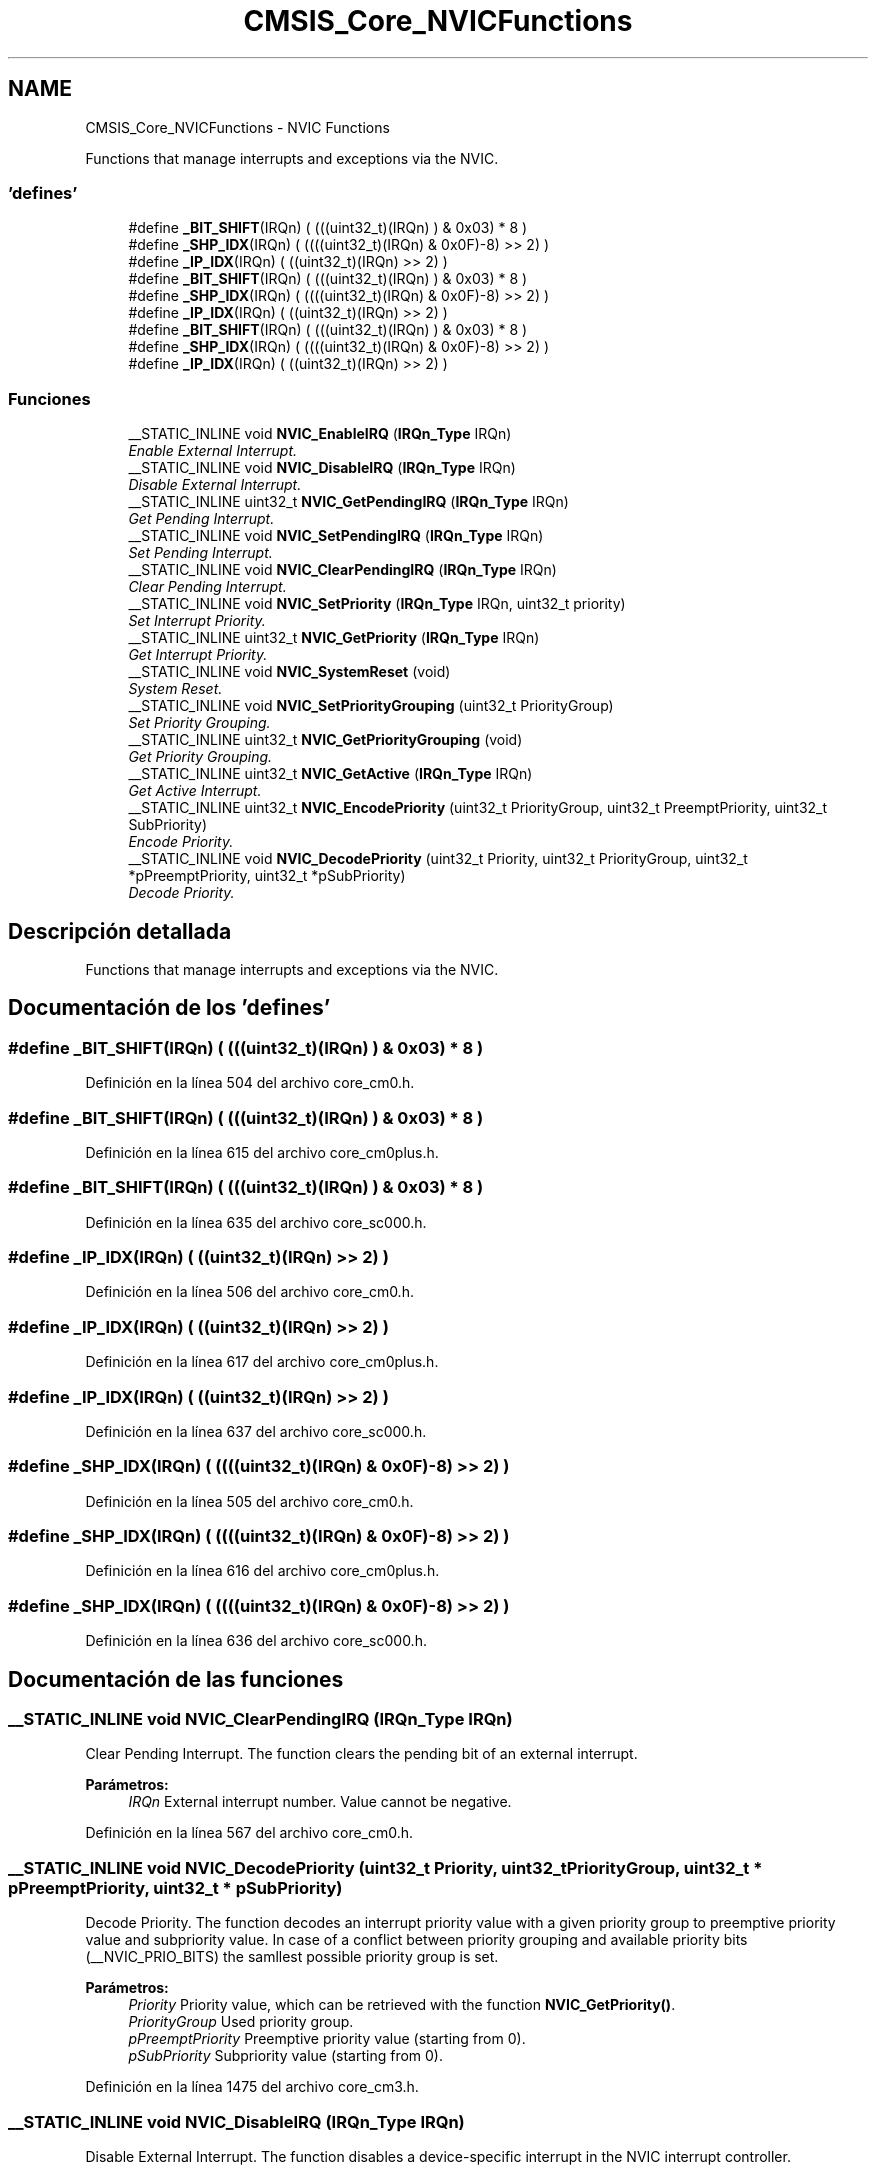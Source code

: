 .TH "CMSIS_Core_NVICFunctions" 3 "Viernes, 14 de Septiembre de 2018" "Ejercicio 1 - TP 5" \" -*- nroff -*-
.ad l
.nh
.SH NAME
CMSIS_Core_NVICFunctions \- NVIC Functions
.PP
Functions that manage interrupts and exceptions via the NVIC\&.  

.SS "'defines'"

.in +1c
.ti -1c
.RI "#define \fB_BIT_SHIFT\fP(IRQn)   (  (((uint32_t)(IRQn)       )    &  0x03) * 8 )"
.br
.ti -1c
.RI "#define \fB_SHP_IDX\fP(IRQn)   ( ((((uint32_t)(IRQn) & 0x0F)\-8) >>    2)     )"
.br
.ti -1c
.RI "#define \fB_IP_IDX\fP(IRQn)   (   ((uint32_t)(IRQn)            >>    2)     )"
.br
.ti -1c
.RI "#define \fB_BIT_SHIFT\fP(IRQn)   (  (((uint32_t)(IRQn)       )    &  0x03) * 8 )"
.br
.ti -1c
.RI "#define \fB_SHP_IDX\fP(IRQn)   ( ((((uint32_t)(IRQn) & 0x0F)\-8) >>    2)     )"
.br
.ti -1c
.RI "#define \fB_IP_IDX\fP(IRQn)   (   ((uint32_t)(IRQn)            >>    2)     )"
.br
.ti -1c
.RI "#define \fB_BIT_SHIFT\fP(IRQn)   (  (((uint32_t)(IRQn)       )    &  0x03) * 8 )"
.br
.ti -1c
.RI "#define \fB_SHP_IDX\fP(IRQn)   ( ((((uint32_t)(IRQn) & 0x0F)\-8) >>    2)     )"
.br
.ti -1c
.RI "#define \fB_IP_IDX\fP(IRQn)   (   ((uint32_t)(IRQn)            >>    2)     )"
.br
.in -1c
.SS "Funciones"

.in +1c
.ti -1c
.RI "__STATIC_INLINE void \fBNVIC_EnableIRQ\fP (\fBIRQn_Type\fP IRQn)"
.br
.RI "\fIEnable External Interrupt\&. \fP"
.ti -1c
.RI "__STATIC_INLINE void \fBNVIC_DisableIRQ\fP (\fBIRQn_Type\fP IRQn)"
.br
.RI "\fIDisable External Interrupt\&. \fP"
.ti -1c
.RI "__STATIC_INLINE uint32_t \fBNVIC_GetPendingIRQ\fP (\fBIRQn_Type\fP IRQn)"
.br
.RI "\fIGet Pending Interrupt\&. \fP"
.ti -1c
.RI "__STATIC_INLINE void \fBNVIC_SetPendingIRQ\fP (\fBIRQn_Type\fP IRQn)"
.br
.RI "\fISet Pending Interrupt\&. \fP"
.ti -1c
.RI "__STATIC_INLINE void \fBNVIC_ClearPendingIRQ\fP (\fBIRQn_Type\fP IRQn)"
.br
.RI "\fIClear Pending Interrupt\&. \fP"
.ti -1c
.RI "__STATIC_INLINE void \fBNVIC_SetPriority\fP (\fBIRQn_Type\fP IRQn, uint32_t priority)"
.br
.RI "\fISet Interrupt Priority\&. \fP"
.ti -1c
.RI "__STATIC_INLINE uint32_t \fBNVIC_GetPriority\fP (\fBIRQn_Type\fP IRQn)"
.br
.RI "\fIGet Interrupt Priority\&. \fP"
.ti -1c
.RI "__STATIC_INLINE void \fBNVIC_SystemReset\fP (void)"
.br
.RI "\fISystem Reset\&. \fP"
.ti -1c
.RI "__STATIC_INLINE void \fBNVIC_SetPriorityGrouping\fP (uint32_t PriorityGroup)"
.br
.RI "\fISet Priority Grouping\&. \fP"
.ti -1c
.RI "__STATIC_INLINE uint32_t \fBNVIC_GetPriorityGrouping\fP (void)"
.br
.RI "\fIGet Priority Grouping\&. \fP"
.ti -1c
.RI "__STATIC_INLINE uint32_t \fBNVIC_GetActive\fP (\fBIRQn_Type\fP IRQn)"
.br
.RI "\fIGet Active Interrupt\&. \fP"
.ti -1c
.RI "__STATIC_INLINE uint32_t \fBNVIC_EncodePriority\fP (uint32_t PriorityGroup, uint32_t PreemptPriority, uint32_t SubPriority)"
.br
.RI "\fIEncode Priority\&. \fP"
.ti -1c
.RI "__STATIC_INLINE void \fBNVIC_DecodePriority\fP (uint32_t Priority, uint32_t PriorityGroup, uint32_t *pPreemptPriority, uint32_t *pSubPriority)"
.br
.RI "\fIDecode Priority\&. \fP"
.in -1c
.SH "Descripción detallada"
.PP 
Functions that manage interrupts and exceptions via the NVIC\&. 


.SH "Documentación de los 'defines'"
.PP 
.SS "#define _BIT_SHIFT(IRQn)   (  (((uint32_t)(IRQn)       )    &  0x03) * 8 )"

.PP
Definición en la línea 504 del archivo core_cm0\&.h\&.
.SS "#define _BIT_SHIFT(IRQn)   (  (((uint32_t)(IRQn)       )    &  0x03) * 8 )"

.PP
Definición en la línea 615 del archivo core_cm0plus\&.h\&.
.SS "#define _BIT_SHIFT(IRQn)   (  (((uint32_t)(IRQn)       )    &  0x03) * 8 )"

.PP
Definición en la línea 635 del archivo core_sc000\&.h\&.
.SS "#define _IP_IDX(IRQn)   (   ((uint32_t)(IRQn)            >>    2)     )"

.PP
Definición en la línea 506 del archivo core_cm0\&.h\&.
.SS "#define _IP_IDX(IRQn)   (   ((uint32_t)(IRQn)            >>    2)     )"

.PP
Definición en la línea 617 del archivo core_cm0plus\&.h\&.
.SS "#define _IP_IDX(IRQn)   (   ((uint32_t)(IRQn)            >>    2)     )"

.PP
Definición en la línea 637 del archivo core_sc000\&.h\&.
.SS "#define _SHP_IDX(IRQn)   ( ((((uint32_t)(IRQn) & 0x0F)\-8) >>    2)     )"

.PP
Definición en la línea 505 del archivo core_cm0\&.h\&.
.SS "#define _SHP_IDX(IRQn)   ( ((((uint32_t)(IRQn) & 0x0F)\-8) >>    2)     )"

.PP
Definición en la línea 616 del archivo core_cm0plus\&.h\&.
.SS "#define _SHP_IDX(IRQn)   ( ((((uint32_t)(IRQn) & 0x0F)\-8) >>    2)     )"

.PP
Definición en la línea 636 del archivo core_sc000\&.h\&.
.SH "Documentación de las funciones"
.PP 
.SS "__STATIC_INLINE void NVIC_ClearPendingIRQ (\fBIRQn_Type\fP IRQn)"

.PP
Clear Pending Interrupt\&. The function clears the pending bit of an external interrupt\&.
.PP
\fBParámetros:\fP
.RS 4
\fIIRQn\fP External interrupt number\&. Value cannot be negative\&. 
.RE
.PP

.PP
Definición en la línea 567 del archivo core_cm0\&.h\&.
.SS "__STATIC_INLINE void NVIC_DecodePriority (uint32_t Priority, uint32_t PriorityGroup, uint32_t * pPreemptPriority, uint32_t * pSubPriority)"

.PP
Decode Priority\&. The function decodes an interrupt priority value with a given priority group to preemptive priority value and subpriority value\&. In case of a conflict between priority grouping and available priority bits (__NVIC_PRIO_BITS) the samllest possible priority group is set\&.
.PP
\fBParámetros:\fP
.RS 4
\fIPriority\fP Priority value, which can be retrieved with the function \fBNVIC_GetPriority()\fP\&. 
.br
\fIPriorityGroup\fP Used priority group\&. 
.br
\fIpPreemptPriority\fP Preemptive priority value (starting from 0)\&. 
.br
\fIpSubPriority\fP Subpriority value (starting from 0)\&. 
.RE
.PP

.PP
Definición en la línea 1475 del archivo core_cm3\&.h\&.
.SS "__STATIC_INLINE void NVIC_DisableIRQ (\fBIRQn_Type\fP IRQn)"

.PP
Disable External Interrupt\&. The function disables a device-specific interrupt in the NVIC interrupt controller\&.
.PP
\fBParámetros:\fP
.RS 4
\fIIRQn\fP External interrupt number\&. Value cannot be negative\&. 
.RE
.PP

.PP
Definición en la línea 527 del archivo core_cm0\&.h\&.
.SS "__STATIC_INLINE void NVIC_EnableIRQ (\fBIRQn_Type\fP IRQn)"

.PP
Enable External Interrupt\&. The function enables a device-specific interrupt in the NVIC interrupt controller\&.
.PP
\fBParámetros:\fP
.RS 4
\fIIRQn\fP External interrupt number\&. Value cannot be negative\&. 
.RE
.PP

.PP
Definición en la línea 515 del archivo core_cm0\&.h\&.
.SS "__STATIC_INLINE uint32_t NVIC_EncodePriority (uint32_t PriorityGroup, uint32_t PreemptPriority, uint32_t SubPriority)"

.PP
Encode Priority\&. The function encodes the priority for an interrupt with the given priority group, preemptive priority value, and subpriority value\&. In case of a conflict between priority grouping and available priority bits (__NVIC_PRIO_BITS), the samllest possible priority group is set\&.
.PP
\fBParámetros:\fP
.RS 4
\fIPriorityGroup\fP Used priority group\&. 
.br
\fIPreemptPriority\fP Preemptive priority value (starting from 0)\&. 
.br
\fISubPriority\fP Subpriority value (starting from 0)\&. 
.RE
.PP
\fBDevuelve:\fP
.RS 4
Encoded priority\&. Value can be used in the function \fBNVIC_SetPriority()\fP\&. 
.RE
.PP

.PP
Definición en la línea 1447 del archivo core_cm3\&.h\&.
.SS "__STATIC_INLINE uint32_t NVIC_GetActive (\fBIRQn_Type\fP IRQn)"

.PP
Get Active Interrupt\&. The function reads the active register in NVIC and returns the active bit\&.
.PP
\fBParámetros:\fP
.RS 4
\fIIRQn\fP Interrupt number\&.
.RE
.PP
\fBDevuelve:\fP
.RS 4
0 Interrupt status is not active\&. 
.PP
1 Interrupt status is active\&. 
.RE
.PP

.PP
Definición en la línea 1390 del archivo core_cm3\&.h\&.
.SS "__STATIC_INLINE uint32_t NVIC_GetPendingIRQ (\fBIRQn_Type\fP IRQn)"

.PP
Get Pending Interrupt\&. The function reads the pending register in the NVIC and returns the pending bit for the specified interrupt\&.
.PP
\fBParámetros:\fP
.RS 4
\fIIRQn\fP Interrupt number\&.
.RE
.PP
\fBDevuelve:\fP
.RS 4
0 Interrupt status is not pending\&. 
.PP
1 Interrupt status is pending\&. 
.RE
.PP

.PP
Definición en la línea 543 del archivo core_cm0\&.h\&.
.SS "__STATIC_INLINE uint32_t NVIC_GetPriority (\fBIRQn_Type\fP IRQn)"

.PP
Get Interrupt Priority\&. The function reads the priority of an interrupt\&. The interrupt number can be positive to specify an external (device specific) interrupt, or negative to specify an internal (core) interrupt\&.
.PP
\fBParámetros:\fP
.RS 4
\fIIRQn\fP Interrupt number\&. 
.RE
.PP
\fBDevuelve:\fP
.RS 4
Interrupt Priority\&. Value is aligned automatically to the implemented priority bits of the microcontroller\&. 
.RE
.PP

.PP
Definición en la línea 604 del archivo core_cm0\&.h\&.
.SS "__STATIC_INLINE uint32_t NVIC_GetPriorityGrouping (void)"

.PP
Get Priority Grouping\&. The function reads the priority grouping field from the NVIC Interrupt Controller\&.
.PP
\fBDevuelve:\fP
.RS 4
Priority grouping field (SCB->AIRCR [10:8] PRIGROUP field)\&. 
.RE
.PP

.PP
Definición en la línea 1311 del archivo core_cm3\&.h\&.
.SS "__STATIC_INLINE void NVIC_SetPendingIRQ (\fBIRQn_Type\fP IRQn)"

.PP
Set Pending Interrupt\&. The function sets the pending bit of an external interrupt\&.
.PP
\fBParámetros:\fP
.RS 4
\fIIRQn\fP Interrupt number\&. Value cannot be negative\&. 
.RE
.PP

.PP
Definición en la línea 555 del archivo core_cm0\&.h\&.
.SS "__STATIC_INLINE void NVIC_SetPriority (\fBIRQn_Type\fP IRQn, uint32_t priority)"

.PP
Set Interrupt Priority\&. The function sets the priority of an interrupt\&.
.PP
\fBNota:\fP
.RS 4
The priority cannot be set for every core interrupt\&.
.RE
.PP
\fBParámetros:\fP
.RS 4
\fIIRQn\fP Interrupt number\&. 
.br
\fIpriority\fP Priority to set\&. 
.RE
.PP

.PP
Definición en la línea 582 del archivo core_cm0\&.h\&.
.SS "__STATIC_INLINE void NVIC_SetPriorityGrouping (uint32_t PriorityGroup)"

.PP
Set Priority Grouping\&. The function sets the priority grouping field using the required unlock sequence\&. The parameter PriorityGroup is assigned to the field SCB->AIRCR [10:8] PRIGROUP field\&. Only values from 0\&.\&.7 are used\&. In case of a conflict between priority grouping and available priority bits (__NVIC_PRIO_BITS), the smallest possible priority group is set\&.
.PP
\fBParámetros:\fP
.RS 4
\fIPriorityGroup\fP Priority grouping field\&. 
.RE
.PP

.PP
Definición en la línea 1291 del archivo core_cm3\&.h\&.
.SS "__STATIC_INLINE void NVIC_SystemReset (void)"

.PP
System Reset\&. The function initiates a system reset request to reset the MCU\&. 
.PP
Definición en la línea 618 del archivo core_cm0\&.h\&.
.SH "Autor"
.PP 
Generado automáticamente por Doxygen para Ejercicio 1 - TP 5 del código fuente\&.
